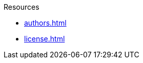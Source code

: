 // SPDX-FileCopyrightText: 2024 Shun Sakai
//
// SPDX-License-Identifier: CC-BY-4.0

.Resources
* xref:authors.adoc[]
* xref:license.adoc[]
